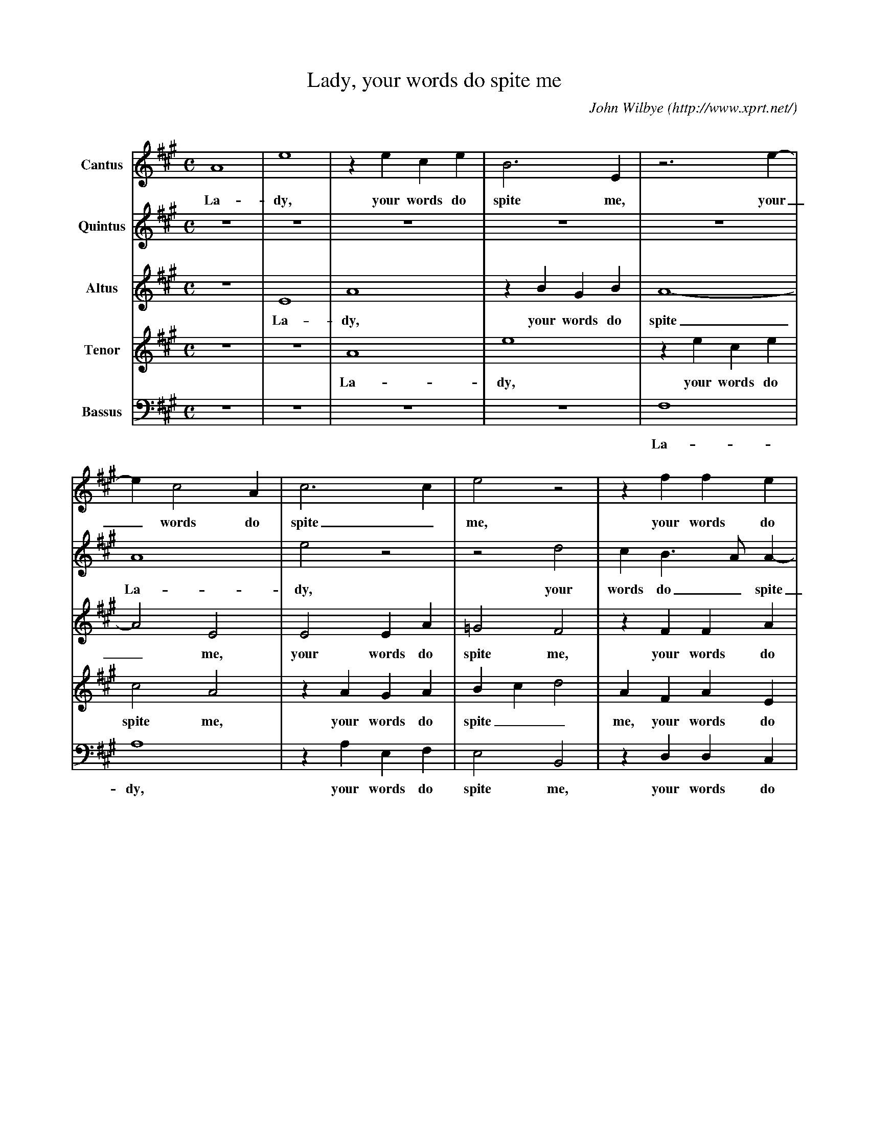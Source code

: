 X:1                          % number
T:Lady, your words do spite me % title
C:John Wilbye                % composer
O:http://www.xprt.net/%7Evox/Music/101.nwc % origin.
M:C                           % meter
L:1/4                        % length of shortest note
Q:                           % tempo
V:1 name="Cantus"
V:2 name="Quintus"
V:3 name="Altus"
V:4 name="Tenor"
V:5 name="Bassus" clef=bass
K:A                           % key
%
%==2====3=========4=========5=======6=======7============8==========9===========10
%
V:1                          % voice 1
A4 | e4 | z e c e | B3 E    | z3  e-|e c2 A | c3 c       | e2 z2    | z f f e    |
w:La-dy, your words do spite me, your_ words do spite_ me, your words do
V:2
z4 | z4 | z4      | z4      | z4    | A4    | e2 z2      | z2 d2    | c B>A    A-|
w:                                    La-dy, your words do_ spite
V:3
z4 | E4 | A4      | z B G B |    A4-|A2 E2  | E2 E A     | =G2 F2   | z F F A    |
w:La-dy, your words do spite_ me, your words do spite me, your words do
V:4
z4 | z4 | A4      | e4      | z ece | c2 A2 | z A G A    | B c d2   | A F A E    |
w:La-dy, your words do spite me, your words do spite__ me, your words do
V:5
z4 | z4 | z4      | z4      |   F,4 | A,4   | z A, E, F, | E,2 B,,2 | z D, D, C, |
w:La-dy, your words do spite me, your words do
%
%========11=========12============13============14========15============16=======17=======18
V:1
d4        | c e c>d  | e f e2      | z e>e E     | B4      | G B>B A     | G A2 G | A2 z e-|
w:spite me, yet your sweet lips, so soft, kiss and de-light me, kiss and de-light__ me, your
V:2
A G/F/ G2 | A3 e     | c>d e c     | B B>B B     | F4      | E e>d c     | B A B2 | c4     |
w:____ me, yet your sweet lips, so soft, kiss and de-light me, kiss and de-light__ me
V:3
D4        | E2 E2    | A>A A A     | F G>G E     | ^D E2 D | E E>E E     | E4     | E E2 C-|
w:spite me, yet your sweet lips, so soft, kiss and de-light__ me, kiss and de-light me, your deeds_
V:4
B4        | E c c A  | e>d c2      | z B>B B     | B4      | B B>B c     | e c B2 | A2 A2  |
w:spite me, yet your sweet lips, so soft, kiss and de-light me, kiss and de-light, de-light me, your
V:5
B,,4      | A,,2 A,2 | A,>D, A, A, | B, E,>E, E, | B,,4    | E, G,>G, A, | E,4    | A,,4   |
w:spite me, yet your sweet lips, so soft, kiss and de-light me, kiss and de-light me,
%
%=======19=======20===============21==========22======23=========24=======25==========26============27
V:1
e c2 e   | A A d2-|d c B A         | B4        | c4    | z4       | z4     | z4        |z2 e2        |
w:_ deeds my heart sur-charg'd_ with o-ver-joy-ing, your
V:2
z4       | z4     | z4             | z4        | z3  e-|e c2 e    | f3 e   | d c B A   | B4          |
w:your_ deeds my heart sur-charg'd with o-ver-joy-
V:3
C A A>=G | F3 E    | F/=G/A/F/ G A-| A G/F/ G2 | A2 A2 | A2 A2    | A3 =G  | F>E D E   | E4          |
w:_ my heart sur-charg'd with o-ver-joy--------ing, Your deeds my heart sur-charg'd with o-ver-joy-
V:4
A2 A2    | d3 c    | B A e f       | e4        | e4    | z A A>G  | F F B2-|B A F/G/ A-|A G/F/ G2    |
w:deeds my heart sur-charg'd with o-ver-joy-ing, your deeds my heart sur-charg'd_ with o-ver-joy-----
V:5
z4       | z4      | z4            | z4        |   A,4-|A,2 F, C, | D,3 E, | B,, C, D, A,, | E,2 E,2 |
w:your_ deeds my heart sur-charg'd with o-ver-joy-ing,
%
%=====28========29==========30=============31===============32========33========34===35=======36
V:1
e2 e2  | c>d e2  | A4        | z4           | z e2         e-|e e d c  | B A B2  | A4 | z4     |
w:taunts my life des-troy-ing, your taunts_ my life des-troy---ing,
V:2 c4     | z3 e    | e d d c   | d4           | c4             | z e f f | e4      | e4 | A2 d2  |
w:ing, your taunts my life des-troy-ing, my life des-troy-ing, since both
V:3
E4     | z2 A2   | A2 A2     | F>G A2       | E2 E2          | C A, D2-| D C B,2 | C4 | E2 F2  |
w:ing, your taunts my life des-troy-ing, your taunts my life_ des-troy-ing, since both
V:4
A2 c2  | e2 c2   | f f e2    | d4           | z2 A2          | A2 F2   | G A2 G  | A4 | A2 F G |
w:ing, your taunts my life des-troy-ing, your taunts my life des-troy-ing, since both have
V:5
z2 A,2 | A,2 A,2 | F,>G, A,2 | D,>E, F, =G, | A, A,, A,, A,, | C,2 D,2 | E,4     | A,,4 | z4   |
w:your taunts my life des-troy-----ing, your taunts my life des-troy-ing,
%
%=====37========38==========39========40=========41=======42==========43========44=======45
V:1
z4     | z4      | A2 d2     | c2 B  A-|A G/F/ G2 | A3 e   | f>f e A   | A>A A d | c B A2-|
w:since both have force to_ spill__ me, let kis-ses sweet, let kis-ses sweet, sweet, kill_ me,
V:2
c2 B A | G2 E2   | e2 f2     | e2 d c  | B4       | c3 A   | A>A A e   | f>f e A-|A G A2    |
w:have force to spill me, since both have force to spill me, let kis-ses sweet, let kis-ses sweet, sweet,_ kill me,
V:3
E2 D C | B,2 B,2 | C2 D B,   | E2 F2   | B,2 B,2  | z4     | z3 C      | D>D C D | E2    E2-|
w:have force to spill me, since both have force to spill me, let kis-ses sweet, sweet, kill me,
V:4
A2 D2  | E2 E2   | z A2 B    | c2 d A  | e4       | e3 c   | d>d c A   | F D A2  | z2    c2-|
w:force to spill me, since both have force to spill me, let kis-ses sweet, kis-ses sweet, let_
V:5
z4     | z4      | A,2 F, G, | A,2 D,2 | E,4      | A,3 A, | F, D, A,2 | z3 F,   | E,2 A,,2-|
w:since both have force to spill me, let kis-ses sweet, sweet, kill me,
%
%===========46========47=========48========49============50==========51
V:1
A A A>A      |A e f>f  | e A2 G   | A e e c | e f e/d/  d-|d c d d    |
w:_ let kis-ses sweet, let kis-ses sweet, sweet, kill me. Knights fight with swords and lan-----ces, fight
V:2
e2 f>f       | e A A>A | A d c B  | A3 A    | c A c d     | e2 d A    |
w:let kis-ses sweet, let kis-ses sweet, sweet, kill_ me. Knights fight with swords and lan-ces, fight
V:3
E2 z2        | z C D>D | C D E2   | E3 E    | E A, A F    | A2 A A    |
w:_ let kis-ses sweet, sweet, kill me. Knights fight with swords and lan-ces, fight
V:4
c2 d>d       | c A F D | A2 z B   | c2 A c  | c d c B     | e2 f d    |
w:_ kis-ses sweet, let kis-ses sweet, sweet, kill me. Knights fight with swords and lan-ces, fight
V:5
A,, A, F, D, | A,2 z2  | z F, E,2 | A,,3 A, | A, F, A, B, | A,2 D, D, |
w:_ let kis-ses sweet, sweet, kill me. Knights fight with swords and lan-ces, fight
%
%=========52================53===========54==========55==============56=========57======58
V:1
d B c/d/ e | e/e/ ^d e2      | z B2 d     | c B c2    | B A A c       | B A B2   | c4    |
w:you with smil----ing glan-ces, so, like swans of Lean-der, my ghost from hence shall wan-der,
V:2
B d c>B    | A/=G/ A G2      | z G2 B     | ^A B2 A   | B F F A       | G A2 G   | A4    |
w:you with smil-ing glan---ces, so, like swans of Lean-der, my ghost from hence shall wan-der,
V:3
=G G E   E-|E A, E2          | z E2 F     | F B, F2   | F D D E       | E A, E2  | E4    |
w:you with smil-ing_ glan-ces, so, like swans of Lean-der, my ghost from hence shall wan-der,
V:4
B B A A    | A2 B2           | z B2 B     | c e c2    | d A A2        | B d>c B  | A4    |
w:you with smil-ing glan-ces, so, like swans of Lean-der, my ghost from hence shall wan-der,
V:5
=G, G, A,>G, | F,/E,/ F, E,2 | z E,2 B,, | F, =G, F,2 | B,, D, D, A,, | E, F, E,2 | A,,4 |
w:you with smil-ing glan---ces, so, like swans of Lean-der, my ghost from hence shall wan-der,
%
%======================59=======60=======61========62========]
V:1
[M:3/2][L:1/2] c>c B    | A2 G   | F>G A  | c B2    | A-A-A |]
w:sing-ing and dy-ing, sing--ing, and dy-ing.__
V:2
[M:3/2][L:1/2] A>A G    | F2 E   | D2 F   | A A G   | A-A-A |]
w:sing-ing and dy-ing, sing-ing, and dy-ing.__
V:3
[M:3/2][L:1/2] E>E E    | C2 C   | A,2 A, | A, B,2  | C-C-C |]
w:sing-ing and dy-ing, sing-ing, and dy-ing.__
V:4
[M:3/2][L:1/2] c>c e    | A2 E   | F2 F   | E E2    | E-E-E |]
w:sing-ing and dy-ing, sing-ing, and dy-ing.__
V:5
[M:3/2][L:1/2] A,>A, E, | F,2 C, | D2 D   | A,, E,2 | A,,-A,,-A,, |]
w:sing-ing and dy-ing, sing-ing, and dy-ing.__
